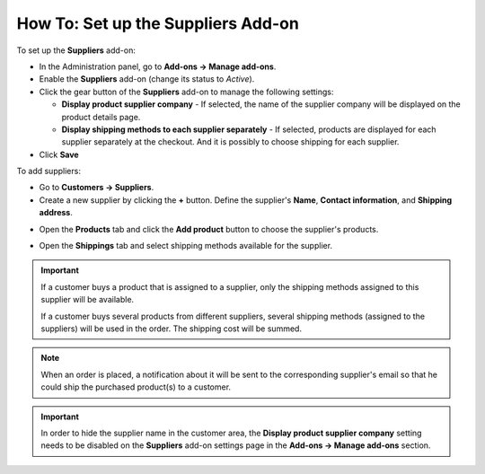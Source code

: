 ***********************************
How To: Set up the Suppliers Add-on
***********************************

To set up the **Suppliers** add-on:

*   In the Administration panel, go to **Add-ons → Manage add-ons**.
*   Enable the **Suppliers** add-on (change its status to *Active*).
*	Click the gear button of the **Suppliers** add-on to manage the following settings:

	*	**Display product supplier company** - If selected, the name of the supplier company will be displayed on the product details page.
	*	**Display shipping methods to each supplier separately** - If selected, products are displayed for each supplier separately at the checkout. And it is possibly to choose shipping for each supplier.

*	Click **Save**

To add suppliers:

*   Go to **Customers → Suppliers**.
*   Create a new supplier by clicking the **+** button. Define the supplier's **Name**, **Contact information**, and **Shipping address**.

.. image:: img/suppliers_01.png
    :align: center
    :alt: Create new supplier

*   Open the **Products** tab and click the **Add product** button to choose the supplier's products.

.. image:: img/suppliers_02.png
    :align: center
    :alt: Add products

*   Open the **Shippings** tab and select shipping methods available for the supplier.

.. image:: img/suppliers_03.png
    :align: center
    :alt: Add shippings

.. important ::

    If a customer buys a product that is assigned to a supplier, only the shipping methods assigned to this supplier will be available.

    If a customer buys several products from different suppliers, several shipping methods (assigned to the suppliers) will be used in the order. The shipping cost will be summed.

.. note ::

	When an order is placed, a notification about it will be sent to the corresponding supplier's email so that he could ship the purchased product(s) to a customer.

.. important::

    In order to hide the supplier name in the customer area, the **Display product supplier company** setting needs to be disabled on the **Suppliers** add-on settings page in the **Add-ons → Manage add-ons** section.